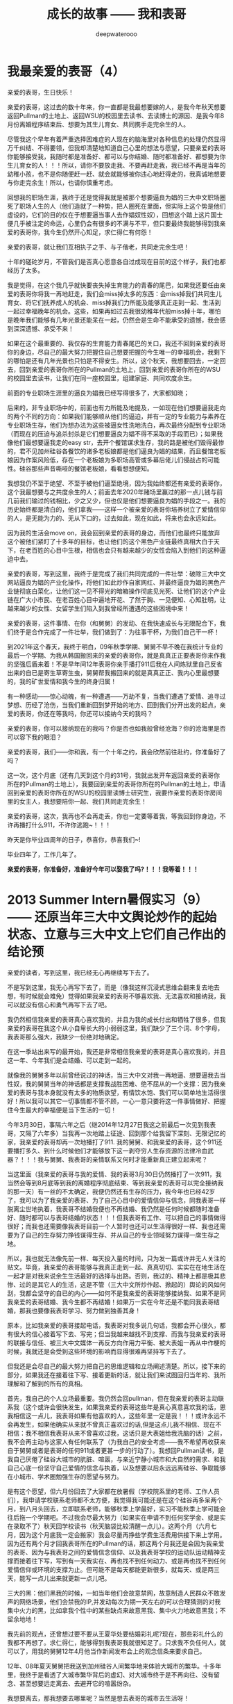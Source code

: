 #+latex_class: cn-article
#+title: 成长的故事 —— 我和表哥
#+author: deepwaterooo
#+options: ^:nil

* 我最亲爱的表哥（4）

  亲爱的表哥，生日快乐！

  亲爱的表哥，这过去的数十年来，你一直都是我最想要嫁的人，是我今年秋天想要返回Pullman的土地上、返回WSU的校园里去读书、去读博士的源因、是我今年8月份离婚程序结束后、想要为其生儿育女、共同携手走完余生的人。

  尽管我这个早年有着严重选择困难症的人现在的脑海里对各种信息的处理仍然显得万千纠结、不得要领，但我却清楚地知道自己心里的想法与愿望，只要亲爱的表哥你能够接受我，我随时都是准备好、都可以与你结婚、随时都准备好、都想要为你生儿育女的人！！！所以，请你不要放走我、不要再赶走我，我已经不再是当年的幼稚小孩，也不是你随便赶一赶、就会就能够被你违心地赶得走的，我真诚地想要与你走完余生！所以，也请你慎重考虑。

  回想我的职场生涯，我终于还是觉得我就是被那个想要逼良为娼的三大中文职场圈死了职场人生的人（他们造就了一种势，把人圈死在里面，但实际上这个势是他们虚设的，它们的目的仅在于想要逼当事人去作娼奴性奴），回想这个踏上这片国士便几乎被注定的命运，心里仍会有很多的不满与不平，但只要最终我能够得到我亲爱的表哥你，我今生仍然开心知足，求仁得仁有何怨！

  亲爱的表哥，就让我们互相执子之手、与子偕老，共同走完余生吧！

  十年的磋砣岁月，不管我们是否真心愿意各自过成现在目前的这个样子，我们也都经历了太多。

  我是觉得，在这个我几乎就快要丧失掉生育能力的青春的尾巴，如果我还要任由亲爱的表哥你将我一再地赶走，我们会miss掉太多的东西：会miss掉我们共同生儿育女、将它们抚养成人的机会、miss掉我们力所能及能够真正走到一起、生活到一起过幸福晚年的机会。这些，如果再如过去我很幼稚年代般miss掉十年，哪怕是晚年我们能够有几年光景还能呆在一起，仍然会是生命不能承受的遗憾，我会感到深深遗憾、承受不来！

  如果在这个最重要的、我仅存的生育能力青春尾巴的关口，我还不回到亲爱的表哥你的身边，尽自己的最大努力把握住自己想要把握的今生唯一的幸福机会，我剩下的哪怕是还有几年光景也只怕是不得安生。所以，这个秋天，我想要回去，一定回去，回到亲爱的表哥你所在的Pullman的土地上，回到亲爱的表哥你所在的WSU的校园里去读书，让我们在同一座校园里，组建家庭、共同欢度余生。 

  前面的专业职场生涯里的逼良为娼我已经写得很多了，大家都知晓；

  后来的，非专业职场中的，前面也有力所能及地提及，一如现在他们想要逼我走向的两个不同的方向：如果我们能够顺从他们的逼迫，并有一定的专业能力与素养在专业职场生存，他们为想办法为这些被逼女性洗地洗白，再次最终分配到专业职场（而现在的压迫与追杀封杀是它们想要逼良为娼不得不采取的手段而已）；如果我像他们最想要逼我走的easy str，去开个餐馆谋求生存，我的路是被他们毁得最惨的，君不见加州硅谷各餐饮的诸多老板娘都是他们逼良为娼的结果，而且餐馆老板娘因为作案风险低，存在一个老板娘为多职场高管或多幕后佬儿们侵战占的可能性。硅谷那些声音嘶哑的餐馆老板娘，看看想想便知。

我想我仍不至于绝望、不至于被他们逼至绝境，因为我始终都还有亲爱的表哥你，这个我最想要与之共度余生的人；前面去年2020年赌场里赢过的那一点儿钱与前几前我们输过的钱相比，少之又少，但也仅是他们想要逼良为娼的手段之一。我的历史始终都是清白的，他们拿我——这样一个被亲爱的表哥你培养树立了爱情信仰的人，是无能为力的、无从下口的，过去如此，现在如此，将来也会永远如此。

因为我的生活会move on，我会回到亲爱的表哥的身边，而他们也最终只能放弃这个被他们紧盯了十多年的目标，也让他们的这个黑色产业链最终真相大白于天下，在老百姓的心目中生根，相信也会只有越来越少的女性会陷入到他们的这种逼迫中去。 

  亲爱的表哥，写到这里，我终于是完成了我们共同完成的一件壮举：破除三大中文网站逼良为娼的产业化操作，将他们如此炒作自家网红、并最终逼良为娼的黑色产业链彻底白菜化，让他们这一见不得光的暗箱操作彻底见光死、让他们的这个产业链在广大小市民、在老百姓心目中遍地开花、了然于胸、一见便知、心知肚明，让越来越少的女性、女留学生们陷入到我曾经所遭遇的这些困境中来！

  亲爱的表哥，这件事情、在你（和舅舅）的发动、在我快速成长与无限配合下，我们终于是合作完成了一件壮举，我们做到了：为往事干杯，为我们自己干一杯！

  到2021年这个春天，我终于明白，09年秋季学期、舅舅不早不晚在我统计专业的最后一个学期、为我从韩国搬回来的亲爱的表哥你，就是真真正正要表哥你来作我的坚强后盾来着！不是早年间12年表哥你亲手播打911后我在人间炼狱里自己反省出来的自已是寄生草寄生虫，舅舅帮我搬回来的就是真真正正、我内心里最想要的，我的矿世爱情和我今生的终身归属！

  有一种感动——惊心动魄，有一种遭遇——万劫不复，当我们遭遇了爱情、追寻过梦想、历经了沧伤，当我们重新回到梦开始的地方、回到我们分开出发的起点，亲爱的表哥，你还在等我吗，你还可以接纳今天的我吗？

  亲爱的表哥，你可以接纳现在的我吗？你是否也如我般曾经沧海？你的沧海里是否可以容下我的眼泪？

  亲爱的表哥，我们——你和我，有一个十年之约，我会欣然前往赴约，你准备好了吗？

  这一次，这个月底（还有几天到这个月的31号，我就出发开车返回亲爱的表哥你所在的Pullman的土地上），我要回到亲爱的表哥你所在的Pullman的土地上，申请回到亲爱的表哥你所在的WSU的校园里读博士研究生，我要作亲爱的表哥你房间里的女主人，我想要陪你一起、我们共同走完余生！

  亲爱的表哥，这次，我再也不会再走丢，你也一定要等着我，等我回到你身边，不许再播打什么911，不许你逃跑~！！！

  昨天是你毕业四周年的日子，恭喜你，恭喜我们~! 

  毕业四年了，工作几年了。 

  *亲爱的表哥，你准备好，准备好今年可以娶我了吗?！！！我等着！！！*

* 2013 Summer Intern暑假实习（9）—— 还原当年三大中文舆论炒作的起始状态、立意与三大中文上它们自己作出的结论预

  亲爱的读者，写到这里，我已经无心再继续写下去了。

  不是写到这里，我无心再写下去了，而是（像我这样沉浸式思维会翻来复去地去想，有时候就会难免）觉得如果我亲爱的表哥不够喜欢我、无法喜欢和接纳我，我可以就没有信心和勇气再写下去了吧。 

  我仍然相信我亲爱的表哥真心喜欢我的，并且为我的成长付出和牺牲了很多，但我亲爱的表哥在我这个从小自卑长大的小弱弱这里，我们缺少了三个词、8个字母，我表哥那么强大，我缺少一份绝对地确定。

  在这一季站出来写的最开始，我还是非常相信我亲爱的表哥是真心喜欢我的，并且这一年、今年我们是会结婚、可以走到一起的。

  就像我的舅舅多年以前曾经说过的神话，当三大中文对我一再地逼、想要逼我去当性奴，我的舅舅当年的神话都是支撑我战胜困难、绝不屈从的一个支撑：因为我亲爱的表哥与我本身就没有太多的物质欲望，有情饮水饱、我们可以简单地生活得很好！所以我可以其它一切事情都不管不顾，一心一意只要将这一件事情做好、把握住今生最大的幸福便是当下生活的一切！

  今年3月30日，事隔六年之后（继2014年12月27日我这之前最后一次见到我表哥，又隔了六年多）当我再一次地踏上征途、回到那个给我留下深刻、无限记忆的家，我亲爱的表哥却再一次地播打了911. 我的舅舅、和我亲爱的表哥，这个911还要播打多久、到什么时候他们才能够放下这一剥夺穷人生存资源的法律冷血武器？！！！我与舅舅、我表哥的亲情联系又何时才能重新真正建立起来呢？  


  当这里面（我亲爱的表哥与我的爱情、我的表哥3月30日仍然播打了一次911，我当然会等到8月底等到我的离婚程序彻底结束、等到我亲爱的表哥可以完全接纳我的那一天）有一丝的不太确定，我便仍然还有生存的压力，我今年也已经42岁了，我可以为了我亲爱的表哥、为了自己心目中的爱情信仰与信念，同我表哥一样脱离尘世地执着，我表哥不结婚我便也不再结婚、我仍然是任何时候都随时准备好、随时都可以与表哥结婚的状态！！！但我表哥有工作、可以把自己的事情做得很好；而我也还需要像我表哥目前一个人暂时也还可以生活得很好一样、我也还需要为了自己的生存努力挣钱谋得生存、并从自己的专业领域努力谋得一席生存之地。

  所以，我也就无法像先前一样、每天投入量的时间，只为发一篇或许并无人关注的贴文。毕竟，我亲爱的表哥能够与我真正走到一起、真真切切、实实在在地生活在一起才是对我来说余生生活最好的选择与出路。否则，我过的、精神上都是极其悲惨、过的是其它人的生活，这是不管（三大中文所炒作起、掀起的）舆论的风如何刮，我都会坚守的自已的内心——如何不是我亲爱的表哥能够接纳我、如果不是同我亲爱的表哥结婚、我今生都不再结婚！如果万一实在今年还是不能同我表哥结婚，那我也要像我表哥学习、努力做到独善其身！

  原本，比如我亲爱的表哥接起电话，我表哥对我多说几句话，我都会开心很久，都有很大的信心接着写下去、写完；但当我越来越找不到支撑、而我与我亲爱的表哥的联接与信任、被三大中文媒体一再反方向作用力平衡、被大表姐一再从中作梗的时候，我就还是会受到这些环境的影响而显得很难再坚持写下去了。 

  但我还是会尽自己的最大努力把自己的思维逻辑和立场阐述清楚。所以，接下来的部分，如果我还在接着往下写、接着更新的话，就让我们来试图回归当年的、我所理解和了解到的所有的真相。

  首先，我自己的个人立场最重要。我仍然会回pullman，但在我亲爱的表哥主动联系我（这个或许会很快发生，如果我亲爱的表哥这些年是真心真意喜欢我的话，恩我相信这一点儿，我表哥如果有他喜欢的人，这些年里一定是我！！！或许永远不会再发生，如果他确实从来就不曾真正喜欢过的话,但是这点儿我不相信、现在不相信：我不相信我表哥从来不曾喜欢过我，这话只是大表姐给我洗脑的话）之前，我不会再主动与这家人有任何联系了（为我自己的安全考虑——我不希望再收获来自于舅舅或者是表哥的任何911或者更甚一步的行动了）。我想回Pullman读书，是我自己厌倦了硅谷大城市的肮脏、喧嚣，与亲近宁静小城市和大自然的需求、和我自己心底一份坚守自己爱情的信念与执着，以及想要以后永远远离硅谷、争取能够在小城市、学术圈勉强生存的愿望与努力。

  是有这个愿望，但六月份回去了大家都在放暑假（学校院系里的老师、工作人员们），我申请学校联系老师都不太方便，我觉得我可能还是在这个硅谷再多呆两个月，到八月头回去，立即联系老师，能够秋季上学最好，实习不能秋季上学可能会往后拖一个学期吧。不过我会尽最大努力（如果实在申请不到任何奖学金、或是实在录取不了）秋天回学校读书（秋天脑袋比较清醒一点儿）。这两个月（六月七月，因为这个月底我一定会搬家）我会尽量再挣些学费生活费用供接下来上学用。因为还有两个月才回我表哥所在的Pullman的话，那这两个月我还是会因为我亲爱的表哥、因为与我表哥之间的爱情信念信仰、以及我表哥学校的运动队运动精神支撑而接着往下写，写到有一天我实在、再也找不到任何动力、或是再也找不到任何爱情信仰或环境的支撑为止。但可能不是每天都能更新很多，就每天、或是两三天，能写一点儿出来就更新一点儿吧。

  三大的黑：他们黑我的时候，一如当年他们会故意禁网，故意制造人民群众不敢发声的网络场景，他们会禁我的IP,并发动每次为期一天左右的可以合理猜测的对我集中火力的黑，比如拿我个性中的某些缺点来故意黑我、集中火力地故意黑我；不留余地地！

  我先前的观点，还曾想过要不要从王夏华处要结婚彩礼呢?现在，那些彩礼什么的我都不再想了。求仁得仁，能够得到我表哥我就很知足了。只求我不负任何人，就可以了，用我的舅舅12年4月他当作新闻发布会上的观念信条来要求自己。

  12年、08年夏天舅舅把我送到加州硅谷人间繁华地来体验大城市的繁华。十多年里，我终于是看透了大城市繁华背后的虚幻、对大城市终于是不再向往、没有留念、甚至想要远走离去、去避开它的喧嚣纷杂。

  我想要离去，那我想要去哪里呢？当然是想去表哥的城市去生活呀！

  当我厌倦了城市的喧嚣纷杂与浮躁，我想念菁菁校园的静谧沉静，我想要回到表哥的故乡、舅舅也喜欢的、表哥工作的校园坐落的大自然中去！

  作为一个农村长大的孩子，我喜欢广袤的大自然，我喜欢雨过天晴的滋润清新，我喜欢雨后、夜幕降临下的青草味道；

  小时候二姐带我们去叔叔家做客，我们一定会选择下雨天去，应该下雨天去叔叔用他的渔网打鱼会比较有渔获，而我就是那个喜欢跟着叔叔去广袤的大自然中去呼吸新鲜空气的、捡渔虾的小P孩；

  小时候同爸爸出去打鱼的时候夜晚里夜幕降临露水落下、滋润清新的夜幕下的青草味道，这些青草味道、雨过天晴的滋润清新都已经深深地刻在了我的灵魂深处；

  我喜欢大学时期武汉的梅雨季节的雨水，这些雨水滋养着我的灵魂（和12月7日的校园广场绘画展，艺术陶冶情操，我的心灵得到洗涤与滋养）

  2005年夏秋、当实验室一定不再是我的选择，我选择了去山青水秀的广西养病，帮助自己早日从困难中摆脱出来；

  2013年夏天我终于鼓足勇气去锻炼身体（去山林中hiking），我把自己锻炼得比较好，我也把自己工作时的精神状态调整得比较好。

  大家也看见了，我对自己这个认得的舅舅的看法是一分为二的。

  今年的3月13、14日那个周末，我开始读了自己当年、早年传记中的大部分内容，可以清楚地读出当年那个幼稚的自己。所以，就像我自己所能够感觉到的舅舅曾经给予过的暗示，今年的3月15日早上八点零几分，我终于是鼓足勇气、于11年11月给舅舅打过一个电话（那年我的爸爸出意外，电话里我问舅舅我可不可以与表哥结婚、哪怕先只把结婚证领了都行，舅舅说表哥的感情不到位）多年以后再打电话给我的舅舅，我播通了舅舅的电话。 

  电话里我向舅舅对自己当年的幼稚行为道歉（比如11年5月底回去也回去了，不听舅舅到底怎么说，一回家看见地上的东西转头就走等幼稚行为，电话里我并没能对舅舅讲这些我所认知的道歉细节）。舅舅倒也没有计较。电话里我两次问及舅舅“我表哥呢？！！！”这些年里，唯有那个心心恋恋的表哥仍然是她心底最深的眷恋、是她战胜所有硅谷三大中文逼良为娼黑势力的源动力，舅舅只答说他不知道。那我也只能主动事后自己联系过我表哥。问及我想像当年的表哥一样读个博士学位，舅舅却要坚定地把我锁定在硅谷，答说我想读博士，我可以在加州硅谷读博士——这会让我一再去想，舅舅电话里说要我留在硅谷的目的是什么？08年舅舅开车护送陪我前往硅谷的路上，他不是对我一再重申他觉得小城市的生活比较安静静谧吗？更何况，回到小城市，回到我表哥所在的城市，老大不小的我亲爱的表哥和我两个人也才能真正走到一起、重新组建家庭life也才能够move on的呀？！

  一方面舅舅说，他不知道我表哥到底在哪里；另一方面，舅舅又不免提及表哥，舅舅电话里在我面前表扬我表哥说我表哥“你表哥他很聪明、也很有报负！”我亲爱的表哥、这些年里，在我这里自然是极其聪明、又待我很好的强大存在、作为源动力、精神动力支撑了我这过去的这些年！那舅舅口中，我表哥的报负是什么呢？

  这些年里，因爱我表哥生恨也罢，我恨过舅舅、狠狠地恨过舅舅（现在已经没有那么恨了）、对大表姐王夏华做过的很多事情不平衡过，但一如三大中文所了解到了，我亲爱的表哥在我这里，从来都是一个完美无缺的存在；他们都知道，我对别人对别的任何人有任何的看法，我从来不曾说过我表哥有任何的不好，因为我亲爱的表哥，待我从来都是极好的——那场深入骨髓、灵魂深处的遇见，又怎么可能是俗世里曾经将就的婚姻对象、比如会随便发泄他的怒气脾气会随便对他自己的女人下狠动手打人的前夫可以随便相提并论的？！！！

  就像我先前所写到的，我这辈子，什么时候都是随时准备好、随时都可以与表哥结婚的状态！！！

  所以，我一定要回到我表哥的身边，哪怕只是呆在我表哥所在的Pullman WSU校园里去读书、去读一个不是很热门，但仍然极有意义的专业！

  [[./pic/readme_20210516_102713.png]]

  如果我的表哥十年了还不结婚，那我以后也可以不再结婚，直到表哥先找到他的幸福为止！因为我表哥曾经待自己的好，我愿意用自己的余生作陪葬，一如我表哥先前曾守候过我的幸福，我愿意守候亲爱的表哥余生的幸福！！！

  [[./pic/readme_20210515_095559.png]]

  这里，我想，我更想表达的是，对于我来说那场深入骨髓的遇见，我亲爱的表哥这里我相信也是爱情的；但退一万步，如果我表哥是把它当友情处理的，我同样尊重表哥待我的好，一如那场遇见成为开在灵魂深处的花，静静绽放在无数个午夜梦回的夜里、绽放在寂莫生活的思恋里。哪怕是一场美好的回忆，也都将永远被珍藏！！！

  我的舅舅自然是有着不同处理的，他十岁随二外公离家避开斗地主的斗争而逃走闯社会，他的社会阅历与认知、他的透彻都迫使他站出来、帮助有可能不善处理感情问题的表哥、有可能因为过于善良不忍心拒绝我的表哥摆脱来自于三大中文社会舆论压力与困扰——这个在2010年12月、2011年1月2月是客观存在的：因为当时三大的舆论炒作已经分为了两个方向：如果我表哥是真爱我，待我那般好，我与我表哥遇见的那场告别、我表哥牵着我的手把我送出来等等，都成为人们内心深处所向往的美好爱情的投注、投注关注在我表哥与我身上，很大一部分人也都认为我表哥与我当时应该会很快就能结婚的（而我自己当时对于我表哥的认知还有些傻傻分不清楚而已）；另一方的舆论，却是认为这个家族出过“王妃”，熟知三大中文逼良为娼黑色产业链的人、三大内部人士也会一再去追问和印证：我表哥与我到底是爱情、还是只是拿爱情当幌子借用他们三大中文黑势力帮助2006年与我来美读博士同期进入美国的我舅舅的亲侄女王夏华谋取职场生存？

  我表哥与我之间的亲密是有目共睹的，不需要任何再多的语言。所以我也从来没有认为与表哥的那场告诉：我亲爱的表哥与我，任何一方有任何的过错，这都是人类灵魂深处最为纯真的情感！！！不是我的舅舅随便一句一顶“不择手段”的帽子就能把人打倒的！！！

  只是我的舅舅，接下来帮助表哥摆脱舆论压力的处理办法，便是在继2011年5月底傍晚我表哥带我回到家后一看见被舅舅摆在满地的东西便扭头就走了（还把当年幼稚的自己气得要死要活，恨不得一脚加足油门把车开下山崖下，让我表哥和舅舅报撼终生）之后，继2011年7月我受当时“朋友圈”的蛊惑而写邮件给我表哥表达想要与表哥结婚之意后，我的舅舅邮件暴力警告我他要打911！

  而我也便直冲冲地撞上去了回去找舅舅报仇雪恨了——因为舅舅的警告过于严厉，我接受不了：与其恨痛在心底、不如淋漓尽致地回家找舅舅决一了断！于是有了11年8月头我有工作后冲回去一言不发等舅舅打911——而同时，我亲爱的表哥一再用行动表明他的立场：他仍然是喜欢我、是希望我能够做他房间女主人的！！！

  我的舅舅播打911的意义，我的总体立场是，舅舅借助这样的911法律暴力，便是把所有任何人、任何一方可能有的过错、与当时的社会舆论压力全部强加到了我一个人的头上，这是社会阅历丰富的舅舅对我表哥最本能的保护，但这也是当年我亲爱的表哥眼中的少女心小弱弱无论如何也都还承受不了承受不起的！

  这里，我们再来分几个方面的意思来分析和讨论舅舅播打911的几个方面的意思。 

  首先，就我六年以后再次重新站出来写、已经列出来的所有对自己的成长与个性的反醒里已经表明过的：

  [[./pic/readme_20210520_093706.png]]

  当年11年的自己还很自卑、幼稚，当年的我是真的很有些、精神境界上配不上我表哥的；并且因为自己的自卑，我甚至在外界环境原因下（比如15年毕业前一年的遭遇与毕业后一两年时间自己的心境）一度将自己走丢！

  所以，我想要得出的结论是：我的舅舅当年播打911一方面是对我表哥最本能的保护；另则我自己的成长需要时间、环境、以及尽量减少对他们的依赖。 

  我的舅舅到底是一个什么样的人呢？总体来说，我的舅舅还是一个非常温暖、做的是计算机科学、但人文历史样样不差、更是兼顾了做人的外圆内方（尘世里的外在表现是与社会世俗等的很好融合与联接、内心里的表现为仍然有着自已的坚守）。

  但是，上面也是属于我对这份亲情最本能、最纯真的理解、以及对亲情的最大包容。

  但是当为人极端势力、势利的大表姐王夏华一家人想尽办法与我联系、并在我申请到06年秋天来美读博士后、继加拿大打体力工、从来不曾有过任何专业职场工作的大表姐王夏华2006年同期出现在加州硅谷的职场、以44岁高龄求硅谷专业职场生存的、在三大中文错换人生、逼良为娼的舆论环境下，我们来看一下这个911的本质需要。

  我们先来看一下三大中文炒作下几个关键人物的结局。

** 三大中文那场炒作里：人物预设结局

   [[./pic/readme_20210520_095054.png]]

   当时状态下三大中文炒作出来的我表哥与我是可以结婚的状态，他们是希望我能够与我表哥结婚今生会比较幸福，还不是再去执着于硅谷职场——那个职场可能很肮脏。

   这个态度以今天过来人的眼光回看，是非常公正的，但是它仍有一个前提就是：我亲爱的表哥必须是真心喜欢我的。我自已对我表哥的感情前面已经写得非常多了，我表哥这里是我今生永远最好的结局与归属，所以我这一方面的态度已经无需我再多说什么。

   [[./pic/readme_20210528_225603.png]]

   这个也与前面我说过的，参与三大中文枪手帖炒作一个人的人群里，有部分是真正的具体文艺才能的人，那么不可避免，这里面也是有心地纯正的人、又或者如当初的我般无法知晓与预测三大中文炒作cyber soup一个很普通女生的真正目的的人。 

*** 我的舅舅

    [[./pic/readme_20210520_095645.png]]

    [[./pic/readme_20210520_095719.png]]

    他们写过的舅舅的结局——晚景凄凉：两个侄女儿们并不感恩、到手的儿媳妇还将被他们三大中文逼良为娼、飞跑了（这事儿不是每个被逼的人都会就犯、他们三大中文也会有经历失败的时候比如临到逼我的份上他们就会失败）？！！！

    因为我的心永远只属于我表哥一个人。我现在夏天是在还在加州这边打点儿工挣点儿学费和生活费用，等8月头秋季学期快要开学了（那时我现在的离婚程度也该彻底结束了吧？！！！终于可以恢复单身、可以真正好好与我表哥相处了，而不是总被我表哥打911），我是会回到我表哥所在的Pullman的土地上，回到我亲爱的表哥所在的WSU的校园里去读书的。虽然我今生最爱自己最后的这个《计算机》专业，但是我的生才表哥相比，我可能并没有天份走得更远、更何况这次回学校读书，我还想要去求、去争取一个将来远离硅谷三大中文的舆论场、加州硅谷它们三大中文逼良为娼根据地、回到我亲爱的表哥所在的学术圈清静地去度过余生，与我亲爱的表哥走到一起，真正活成自己想要成为的样子！

*** 我亲爱的表哥

    [[./pic/readme_20210528_231147.png]]

    这是10年12月回了学校一趟办OPT延期之后网上对舅舅、对我表哥等起来的涟漪。11年2月我同表哥说喜欢他想跟他后半生生活在一起的时候，表哥拒绝我的话是说他十年之内不会结婚。呵呵，十年过去了，亲爱的表哥，今年我们可以结婚了吗？

    十年过去了，我们已经错过了十年；这次我会秋季回去读书，我不想再错过接下来的十年！我不想再错过我表哥、不想再错过与我亲爱的表哥生养孩子的机会，我不想接下来的十年还要过其它人的生活与人生。这像我的舅舅早就观察过评价过我的，我没有什么物质欲望，我只是力所能及地挣点儿生活费用满足基本的衣食住行就可以了。而特殊的人生经历，就决定了我必定想要求得精神上的满足，而这，只有我亲爱的表哥给予得了。 

    从这一季站出来写的第一天开始，三大中文每天做的事情便是通过他们的媒体喉舌、故意炒作舆论，把舆论炒向他们所希望的方向。

    但是自从2008年夏天舅舅亲自陪我驾车护送我来硅谷，从最开始的对于硅谷大城市生活、定居的无限向往，到15年来到加州之后的最近这几年，三大中文一次又一次地发动舆论想要逼良为娼，我看到了太多硅谷职场（专业职场与非专业职场）里被三大中文逼作了娼妇的种种罪恶与肮脏，现在我对加州硅谷大城市再也没有任何的向往，今生只要我亲爱的表哥还可以接纳我、只要我亲爱的表哥还能帮我把握我最后生育年龄的星点儿机会、能为我表哥生养一两个孩子，已然是我今生最大的幸福！

    受够了现鬼窝的种种罪恶，哪怕只有最后两个月了，这个月底我也还是想要搬离这个恶磨一样的地方，哪怕在加州的这最后一个月住处比较难找，我仍然从未放弃希望，一定要7月底8月头回到我亲爱的表哥所在的Pullman的土地上，回到我亲爱的表哥所在的WSU的校园、回到学校去读书，永远远离这个极其肮脏罪恶的硅谷！！！

*** 我自己（两种结局）


    舅舅又说，我家里人对我期望也挺高的，要我生活好，把自己的家人亲人照顾好！

    我本能地觉得舅舅说要我生活好把自己的家人照顾好，当然是该先嫁给我亲爱的表哥，跟表哥结婚了，才是皆大欢喜的结局！！！

    这些年里，我的舅舅对我说过的反话还少吗？这五大系列里，随便拎都可以拎出好多句出来！我的舅舅电话里当然对我说的是反话。 

    *备注：*

    我每次说我要把这些交待清楚，却也每次都也痛在自己心底，因为对我表哥的感情——因为就算现在、就算眼下退一万步说我表哥现在还不能够接纳我，也并不是说，我亲爱的表哥与我永远也不会走到一起，对于自己内心那场深入灵魂的遇见，我终究还是放不下、做不到淋漓尽致地决绝——我做不到不去顾及我表哥的感受而把所有我想说的关于三大中文错换人生逼良为娼的所有想法全部写出来。

    如果我暂定8月头回我表哥学校的话，那还有两个月的时间、等我再好好想想、边写边想，看我最终能否把这个最痛苦也最头痛的问题自己梳理清楚（自己的个性是最好写的，而这个舅舅表姐参与其中的三大中文错换人生却也是我最陌生最头痛的、每次一想到要写这个甚至都把握不好自己的情绪）。

    然后我也要打包准备搬家（至少这个月底先搬离现在这个鬼窝吧），8月头秋季学期快要开学的时候（7月31、8月1号）relocation到Pullman,这两个月再看看我还能写哪些、写到什么程度？？？

    因为想要挣点儿生活费用，虽然挣得很辛苦，但并不是说这样我就会改变自己、随波逐流。我仍然会坚定地回我亲爱的表哥的身边，即便这次站出来写的这第五季可能写得断断续续，即便我现在可能不是很有时间来把它们写完写得很清楚，但是等我亲爱的表哥与我感情稳定、真正走到一起，有我亲爱的表哥的强大精神支撑，我是不会再惧怕任何的被当作什么样的人的，就算被当作某种典型，我想我也改变了一代人、向社会大众普及了一代人对于这个硅谷职场肮脏生存环境的认知。等有我表哥的强大的精神支撑，我想我将来还是有机会将这一切全部写清楚，哪怕是明年暑假（如果这个秋天能够与我表哥走到一起，并因为生养孩子而无法这次全部写完的话），我想等我真正获得更实在、更坚实的来自于我表哥对于我的精神支撑，我还是会最终把它们写完的，写到我觉得这个爱情故事、与对硅谷职场、三大中文舆论环境的社会认知前因后果全部交待清楚，可以真正称作写完的时候为止。 

    今天会再写一点儿，争取把事情交待清楚——想要交待清楚，我是想要写出、表达出对我亲爱的表哥，不是12年4月舅舅口中说表姐们那样“自断退路”，我亲爱的表哥，永远是我最想要选择的路，包括当下、眼下、今年8月可望离婚程度彻底结束、我可以回到我亲爱的表哥所在的Pullman的土地上、回到我亲爱的表哥所在的WSU的校园里读书，或是回到我表哥曾经就读过的高中去当老师教书，陪我表哥一起走完余生。

    所以，我这次站出来写的所有，仍然是以我随时准备好、随时都可以与我亲爱的表哥结婚为前提的。我的舅舅可能某些方面的事情做得不尽如人意，但这并不影响我亲爱的表哥与我的感情，作为亲人，我会包容舅舅所做过的所有的事情——我能很好地理解的、和我理解起来可能有点儿困难的，因为我亲爱的表哥，是我今生的归属，没有任何其它人可以替代。 

* 2013 Summer Intern暑假实习（8）—— 还原当年三大中文舆论炒作的起始状态、立意与三大中文上它们自己作出的结论预测

  [[./pic/backups_plans_20210514_121334.png]]

  你看，与小伙伴们的聊天，所有的小伙伴也都只是小伙伴而已呀，包括导师A与小伙伴D，除了是小伙伴之外，也并没有任何其它更多的情谊的。 

  当我不自觉地把自己带入到了D的小伙伴的语境，不曾想，这里根本就没有自己的位置，D的小伙伴甚至直接说，实习生E“混血儿很聪明的！！！”

  D的小伙伴说得我很错鄂和意外。 

  [[./pic/backups_plans_20210514_121704.png]]

  当D的小伙伴压根儿、从来都不把自己放在眼里，我申述了自己的立场，就算实习生E会被公司留下来，我也不觉得有什么，资本家的残食游戏而已。我能够把自己的事情做好便可以了。 

  [[./pic/backups_plans_20210514_122038.png]]

  就像导师A，实际上除了工作之外、除了这个暑假的实习之外，是与我没有任何关系、联系的。

  [[./pic/backups_plans_20210514_222850.png]]

  而我亲爱的表哥，如果今年我们能够走到一起，便是皆大欢喜、再好不过的事情（求仁得仁有何怨？而我也不会再计较、不会去索要先前舅舅曾经说过的关于说是我心里如果不平衡，可以向王夏华索要平衡的话）！

  而如果我表哥或者是舅舅还再有任何的顾虑（比如十年了，如果它们三大中文逼良为娼还不能够得逞而要赶走王夏华职场的生存，如果舅舅也还是顺应三大中文的需求而把我继续朝三大中文逼我去当性奴的方向赶的话，我当然是不能服从、并要把所有的事实史实都摆出来的呀）而使得我亲爱的表哥仍然不能够与我走到一起，我们也该让社会舆论清楚地知晓这一美国近代历史上最为著名的逼良为娼恶意利用打压他人生存资源与炒作事件的呀。 

  [[./pic/backups_plans_20210514_124849.png]]

  我当时的想法、我当时对学校院里代课老师的理解，我也坦诚地分享给了自己的小伙伴们。

  这些个几大系列的、分几次站出来写过的自己的传记，都自始自终地记载着自己的人格与人品，我从来都是坦诚，而不是你三大想要故意黑我的那样，什么谎话连篇，那些，更属于其它人吧。。

  [[./pic/backups_plans_20210514_115800.png]]

  我的项目还是写得很快的。周一过半，windows系统的就写得差不多可以用来测试了。

  我问了先前长老B对面坐的senior，实验室里有没有我可以用来测试的机器。他说他不确定，但是可以帮助我确认一下。 

  [[./pic/backups_plans_20210514_115922.png]]

  在等待的时间里，我还是在继续进行着自己接下来的任务的。 

  [[./pic/backups_plans_20210514_120100.png]]

  后来的Linux系统的测试是如何进行的呢？

  [[./pic/backups_plans_20210514_120348.png]]

  后来的Linux下的是在导师A的Linux station测试的。

  [[./pic/backups_plans_20210514_120603.png]]

  因为无法与前导师B建立起基础的合作关系，后来的我是一定不会再坐到长老B的位置上的。 

  而后来与导师A的导师与被mentor、合作关系建立得比较顺利，所以我是可以坐到导师A的座位去进行测试的。

  这也是从侧面反应了一个问题，就是与我亲爱的表哥的关系建立得很顺利，但是与两个表姐的关系却永远也建立不起来，这应该也是分人、与人的待人处世、以及专业素养等是相关的吧。 

  以前的测试的历史没有写得很清楚。 

  [[./pic/backups_plans_20210514_121052.png]]

  MSTK log版块的测试的时候，测过了，导师A也还是比较开心的。 

  [[./pic/backups_plans_20210514_121200.png]]

  那个时候、那个项目的测试，我大概也就只测了十几分钟吧。

  那个这个新的项目的周四的下午，导师A帮我reviwe的情况、进展如何呢？

  [[./pic/backups_plans_20210514_125439.png]]

  为什么导师A总想要找我的茬儿呢？

  [[./pic/backups_plans_20210514_125619.png]]

  那么这个，这只是一个小细节了，无关紧要。我帮导师A修改了一个小bug而已，谁也不会放在心上、没什么大不了的。 

  [[./pic/backups_plans_20210514_125725.png]]

  导师A居然会指使我去找实习生E项目里存在的bug？我没有这份意愿。 

  就要到实习的最后一个周了，感觉还没有机会能够多学到东西，就不得不要回到学校里去了，那么我就想问一下组长C，我的实习可不可以再延长一个周，争取能再多做一个小项目。 

  [[./pic/backups_plans_20210514_115101.png]]

  [[./pic/backups_plans_20210514_115223.png]]

  [[./pic/backups_plans_20210514_115233.png]]

  这些话是前还在公司里吃晚饭、尖人还允许自己在公司里吃晚饭的时候，一天傍晚吃晚饭的时间我在表姐的坐位里问表姐的。 

  [[./pic/backups_plans_20210514_115523.png]]

  用正式员工D来给我先前的导师mentor senior长老B洗地。 

  亲爱的读者，写到这里，我已经无心再继续写下去了。

  不是写到这里，我无心再写下去了，而是（像我这样沉浸式思维会翻来复去地去想，有时候就会难免）觉得如果我亲爱的表哥不够喜欢我、无法喜欢和接纳我，我可以就没有信心和勇气再写下去了吧。 

  原本，比如我亲爱的表哥接起电话，我表哥对我多说几句话，我都会开心很久，都有很大的信心接着写下去、写完；但当我越来越找不到支撑、而我与我亲爱的表哥的联接与信任、被三大中文媒体一再反方向作用力平衡、被大表姐一再从中作梗的时候，我就还是会受到这些环境的影响而显得很难再坚持写下去了。 

  但我还是会尽自己的最大努力把自己的思维逻辑和立场阐述清楚。所以，接下来的部分，如果我还在接着往下写、接着更新的话，就让我们来试图回归当年的、我所理解和了解到的所有的真相。

  首先，我自己的个人立场最重要。我仍然会回pullman，但在我亲爱的表哥主动联系我（这个或许会很快发生，如果我亲爱的表哥这些年是真心真意喜欢我的话，恩我相信这一点儿，我表哥如果有他喜欢的人，这些年里一定是我！！！或许永远不会再发生，如果他确实从来就不曾真正喜欢过的话,但是这点儿我不相信、现在不相信：我不相信我表哥从来不曾喜欢过我，这话只是大表姐给我洗脑的话）之前，我不会再主动与这家人有任何联系了（为我自己的安全考虑——我不希望再收获来自于舅舅或者是表哥的任何911或者更甚一步的行动了）。我想回Pullman读书，是我自己厌倦了硅谷大城市的肮脏、喧嚣，与亲近宁静小城市和大自然的需求、和我自己心底一份坚守自己爱情的信念与执着，以及想要以后永远远离硅谷、争取能够在小城市、学术圈勉强生存的愿望与努力。

  是有这个愿望，但六月份回去了大家都在放暑假（学校院系里的老师、工作人员们），我申请学校联系老师都不太方便，我觉得我可能还是在这个硅谷再多呆两个月，到八月头回去，立即联系老师，能够秋季上学最好，实习不能秋季上学可能会往后拖一个学期吧。不过我会尽最大努力（如果实在申请不到任何奖学金、或是实在录取不了）秋天回学校读书（秋天脑袋比较清醒一点儿）。这两个月（六月七月，因为这个月底我一定会搬家）我会尽量再挣些学费生活费用供接下来上学用。因为还有两个月才回我表哥所在的Pullman的话，那这两个月我还是会因为我亲爱的表哥、因为与我表哥之间的爱情信念信仰、以及我表哥学校的运动队运动精神支撑而接着往下写，写到有一天我实在、再也找不到任何动力、或是再也找不到任何爱情信仰或环境的支撑为止。但可能不是每天都能更新很多，就每天、或是两三天，能写一点儿出来就更新一点儿吧。

  三大的黑：他们黑我的时候，一如当年他们会故意禁网，故意制造人民群众不敢发声的网络场景，他们会禁我的IP,并发动每次为期一天左右的可以合理猜测的对我集中火力的黑，比如拿我个性中的某些缺点来故意黑我、集中火力地故意黑我；不留余地地！

  我先前的观点，还曾想过要不要从王夏华处要结婚彩礼呢?现在，那些彩礼什么的我都不再想了。求仁得仁，能够得到我表哥我就很知足了。只求我不负任何人，就可以了，用我的舅舅12年4月他当作新闻发布会上的观念信条来要求自己。

  12年、08年夏天舅舅把我送到加州硅谷人间繁华地来体验大城市的繁华。十多年里，我终于是看透了大城市繁华背后的虚幻、对大城市终于是不再向往、没有留念、甚至想要远走离去、去避开它的喧嚣纷杂。

  我想要离去，那我想要去哪里呢？当然是想去表哥的城市去生活呀！

  当我厌倦了城市的喧嚣纷杂与浮躁，我想念菁菁校园的静谧沉静，我想要回到表哥的故乡、舅舅也喜欢的、表哥工作的校园坐落的大自然中去！

  作为一个农村长大的孩子，我喜欢广袤的大自然，我喜欢雨过天晴的滋润清新，我喜欢雨后、夜幕降临下的青草味道；

  小时候二姐带我们去叔叔家做客，我们一定会选择下雨天去，应该下雨天去叔叔用他的渔网打鱼会比较有渔获，而我就是那个喜欢跟着叔叔去广袤的大自然中去呼吸新鲜空气的、捡渔虾的小P孩；

  小时候同爸爸出去打鱼的时候夜晚里夜幕降临露水落下、滋润清新的夜幕下的青草味道，这些青草味道、雨过天晴的滋润清新都已经深深地刻在了我的灵魂深处；

  我喜欢大学时期武汉的梅雨季节的雨水，这些雨水滋养着我的灵魂（和12月7日的校园广场绘画展，艺术陶冶情操，我的心灵得到洗涤与滋养）

  2005年夏秋、当实验室一定不再是我的选择，我选择了去山青水秀的广西养病，帮助自己早日从困难中摆脱出来；

  2013年夏天我终于鼓足勇气去锻炼身体（去山林中hiking），我把自己锻炼得比较好，我也把自己工作时的精神状态调整得比较好。

  大家也看见了，我对自己这个认得的舅舅的看法是一分为二的。

  今年的3月13、14日那个周末，我开始读了自己当年、早年传记中的大部分内容，可以清楚地读出当年那个幼稚的自己。所以，就像我自己所能够感觉到的舅舅曾经给予过的暗示，今年的3月15日早上八点零几分，我终于是鼓足勇气、于11年11月给舅舅打过一个电话（那年我的爸爸出意外，电话里我问舅舅我可不可以与表哥结婚、哪怕先只把结婚证领了都行，舅舅说表哥的感情不到位）多年以后再打电话给我的舅舅，我播通了舅舅的电话。 

  电话里我向舅舅对自己当年的幼稚行为道歉（比如11年5月底回去也回去了，不听舅舅到底怎么说，一回家看见地上的东西转头就走等幼稚行为，电话里我并没能对舅舅讲这些我所认知的道歉细节）。舅舅倒也没有计较。电话里我两次问及舅舅“我表哥呢？！！！”这些年里，唯有那个心心恋恋的表哥仍然是她心底最深的眷恋、是她战胜所有硅谷三大中文逼良为娼黑势力的源动力，舅舅只答说他不知道。那我也只能主动事后自己联系过我表哥。问及我想像当年的表哥一样读个博士学位，舅舅却要坚定地把我锁定在硅谷，答说我想读博士，我可以在加州硅谷读博士——这会让我一再去想，舅舅电话里说要我留在硅谷的目的是什么？08年舅舅开车护送陪我前往硅谷的路上，他不是对我一再重申他觉得小城市的生活比较安静静谧吗？更何况，回到小城市，回到我表哥所在的城市，老大不小的我亲爱的表哥和我两个人也才能真正走到一起、重新组建家庭life也才能够move on的呀？！

  一方面舅舅说，他不知道我表哥到底在哪里；另一方面，舅舅又不免提及表哥，舅舅电话里在我面前表扬我表哥说我表哥“你表哥他很聪明、也很有报负！”我亲爱的表哥、这些年里，在我这里自然是极其聪明、又待我很好的强大存在、作为源动力、精神动力支撑了我这过去的这些年！那舅舅口中，我表哥的报负是什么呢？

  这些年里，因爱我表哥生恨也罢，我恨过舅舅、狠狠地恨过舅舅（现在已经没有那么恨了）、对大表姐王夏华做过的很多事情不平衡过，但一如三大中文所了解到了，我亲爱的表哥在我这里，从来都是一个完美无缺的存在；他们都知道，我对别人对别的任何人有任何的看法，我从来不曾说过我表哥有任何的不好，因为我亲爱的表哥，待我从来都是极好的——那场深入骨髓、灵魂深处的遇见，又怎么可能是俗世里曾经将就的婚姻对象、比如会随便发泄他的怒气脾气会随便对他自己的女人下狠动手打人的前夫可以随便相提并论的？！！！

  就像我先前所写到的，我这辈子，什么时候都是随时准备好、随时都可以与表哥结婚的状态！！！

  所以，我一定要回到我表哥的身边，哪怕只是呆在我表哥所在的Pullman WSU校园里去读书、去读一个不是很热门，但仍然极有意义的专业！

  [[./pic/readme_20210516_102713.png]]

  如果我的表哥十年了还不结婚，那我以后也可以不再结婚，直到表哥先找到他的幸福为止！因为我表哥曾经待自己的好，我愿意用自己的余生作陪葬，一如我表哥先前曾守候过我的幸福，我愿意守候亲爱的表哥余生的幸福！！！

  [[./pic/readme_20210515_095559.png]]

  这里，我想，我更想表达的是，对于我来说那场深入骨髓的遇见，我亲爱的表哥这里我相信也是爱情的；但退一万步，如果我表哥是把它当友情处理的，我同样尊重表哥待我的好，一如那场遇见成为开在灵魂深处的花，静静绽放在无数个午夜梦回的夜里、绽放在寂莫生活的思恋里。哪怕是一场美好的回忆，也都将永远被珍藏！！！

  我的舅舅自然是有着不同处理的，他十岁随二外公离家避开斗地主的斗争而逃走闯社会，他的社会阅历与认知、他的透彻都迫使他站出来、帮助有可能不善处理感情问题的表哥、有可能因为过于善良不忍心拒绝我的表哥摆脱来自于三大中文社会舆论压力与困扰——这个在2010年12月、2011年1月2月是客观存在的：因为当时三大的舆论炒作已经分为了两个方向：如果我表哥是真爱我，待我那般好，我与我表哥遇见的那场告别、我表哥牵着我的手把我送出来等等，都成为人们内心深处所向往的美好爱情的投注、投注关注在我表哥与我身上，很大一部分人也都认为我表哥与我当时应该会很快就能结婚的（而我自己当时对于我表哥的认知还有些傻傻分不清楚而已）；另一方的舆论，却是认为这个家族出过“王妃”，熟知三大中文逼良为娼黑色产业链的人、三大内部人士也会一再去追问和印证：我表哥与我到底是爱情、还是只是拿爱情当幌子借用他们三大中文黑势力帮助2006年与我来美读博士同期进入美国的我舅舅的亲侄女王夏华谋取职场生存？

  我表哥与我之间的亲密是有目共睹的，不需要任何再多的语言。所以我也从来没有认为与表哥的那场告诉：我亲爱的表哥与我，任何一方有任何的过错，这都是人类灵魂深处最为纯真的情感！！！不是我的舅舅随便一句一顶“不择手段”的帽子就能把人打倒的！！！

  只是我的舅舅，接下来帮助表哥摆脱舆论压力的处理办法，便是在继2011年5月底傍晚我表哥带我回到家后一看见被舅舅摆在满地的东西便扭头就走了（还把当年幼稚的自己气得要死要活，恨不得一脚加足油门把车开下山崖下，让我表哥和舅舅报撼终生）之后，继2011年7月我受当时“朋友圈”的蛊惑而写邮件给我表哥表达想要与表哥结婚之意后，我的舅舅邮件暴力警告我他要打911！

  而我也便直冲冲地撞上去了回去找舅舅报仇雪恨了——因为舅舅的警告过于严厉，我接受不了：与其恨痛在心底、不如淋漓尽致地回家找舅舅决一了断！于是有了11年8月头我有工作后冲回去一言不发等舅舅打911——而同时，我亲爱的表哥一再用行动表明他的立场：他仍然是喜欢我、是希望我能够做他房间女主人的！！！

  我的舅舅播打911的意义，我的总体立场是，舅舅借助这样的911法律暴力，便是把所有任何人、任何一方可能有的过错、与当时的社会舆论压力全部强加到了我一个人的头上，这是社会阅历丰富的舅舅对我表哥最本能的保护，但这也是当年我亲爱的表哥眼中的少女心小弱弱无论如何也都还承受不了承受不起的！

  这里，我们再来分几个方面的意思来分析和讨论舅舅播打911的几个方面的意思。 

  舅舅又说，我家里人对我期望也挺高的，要我生活好，把自己的家人亲人照顾好！

  我本能地觉得舅舅说要我生活好把自己的家人照顾好，当然是该先嫁给我亲爱的表哥，跟表哥结婚了，才是皆大欢喜的结局！！！

  这些年里，我的舅舅对我说过的反话还少吗？这五大系列里，随便拎都可以拎出好多句出来！我的舅舅电话里当然对我说的是反话。 

  *备注：*

  今天会再写一点儿，争取把事情交待清楚——想要交待清楚，似乎也好难交待得清楚、这里面有亲情、有爱情、有亲人间的不能理解、也有不亲的人对自己的利用。

  我每次说我要把这些交待清楚，却也每次都也痛在自己心底，因为对我表哥的感情——因为就算现在、就算眼下退一万步说我表哥现在还不能够接纳我，也并不是说，我亲爱的表哥与我永远也不会走到一起，对于自己内心那场深入灵魂的遇见，我终究还是放不下、做不到淋漓尽致地决绝——我做不到不去顾及我表哥的感受而把所有我想说的关于三大中文错换人生逼良为娼的所有想法全部写出来。

  如果我暂定8月头回我表哥学校的话，那还有两个月的时间、等我再好好想想、边写边想，看我最终能否把这个最痛苦也最头痛的问题自己梳理清楚（自己的个性是最好写的，而这个舅舅表姐参与其中的三大中文错换人生却也是我最陌生最头痛的、每次一想到要写这个甚至都把握不好自己的情绪）。

  然后我也要打包准备搬家（至少这个月底先搬离现在这个鬼窝吧），8月头秋季学期快要开学的时候（7月31、8月1号）relocation到Pullman,这两个月再看看我还能写哪些、写到什么程度？？？

* 成长的故事 -- 我和表哥
  - 2011年11月4日，当三大中文媒体对我的人肉已经伤及我自身生活，我必须站出来澄清自己, in Part 1, （San Jose, CA）；

    [[./pic/dreamer1.png]]
  - 4/19/2012 - 6/17/2012, in Part 1, 第二次写至统计专业OPT实习结束（San Jose, CA）；

    [[./pic/dreamer2.png]]
  - 2014年夏天，写于SJSU Library (San Jose State University Public Library, San Jose, CA)

    [[./pic/dreamer30.png]]
  - 2/13/2015 - 12/17/2015(?, Moscow, ID; either and or not San Jose State University Public Library, San Jose, CA)

    [[./pic/dreamer3.png]]

  - I will reorganize the four pdfs, and emphasize keys issues and situations of the whole process, while at the same time to help major population understand what's going on, and what's inside opinions. 虽然这个成长的故事系列是以2011年当三大中文网站（mitbbs.com, wenxuecity.com and backchina.com）中文媒体对我的人肉与网上评论伤及我的正常生活时，我站出来开始写自己的自传，并分四次在四个不同的时间段，不同舆论或事件压力下或是网上澄清，或是网上求助以便能帮我泄掉一部分当时自己的压力，分四次于不同的地点纪录了的自己的主要生活，纪录到2015年计算机硕士学位结束。
  - 这一次，这里，我会以事件主要人物及其相关主要事迹的人物列传、或/和大事记、大冲突记的形式来重新组织语言，重述我的整个成长史与大事记、大冲突记，来帮助自己成长、并帮助社会大众认清事情所有环节真相的目的。但鉴于时间有限，我会以剧情梗概的形式每天大致纪录与一个相关人物某件或某几件事的进展、或一天一两个主要事件，并将已经完成了的四个部分作为原始事件纪录的细节参考供索引，并争取做到每日更新一篇，到我把先前与这个教授舅舅的所有冲突的这件事情具体讲述清楚，以供大家共同去探讨事情的真相到底如何，有一个更能为大家所接受或理解的底层社会小人物的心灵成长史。

* 2013 Summer Intern暑假实习（6）—— 交叉项目：人际交叉、公司栽脏爆点、炒作职场非正常男女关系舆论

  前面写到了：实习生暑假实习期间正常更换实习导师、被三星公司高层组长C等刻意安排、制造舆论、炒作成了：实习生我处理不好与三星公司正式员工、mentor senior长老B的职场人际关系，迫使公司不得不为我这个事端制造者更换了导师。 

  [[./pic/backups_plans_20210511_101118.png]]

  上个周是属于实习生实习期间换mentor、公司自导自演又上演了一出三在中文炒作舆论的燃点爆点。

  [[./pic/backups_plans_20210511_102103.png]]

  公司里的领导自己的样子倒是做得很好的，该道歉的道歉，但是被他们故意炒作、作贱、被剥夺了生存资源的职场年轻女性的生存空间呢？是他们为官的假惺惺一句道歉就可以解决得了的吗？

  [[./pic/backups_plans_20210511_102539.png]]

  更何况，就像表姐所陈述清楚的，她只是善常体察上意，将上层领导们需要、想要她帮招进来的那些个公司里的易燃易爆品招募了进来。

  [[./pic/backups_plans_20210511_102727.png]]

  而他们、公司上层自然是清楚地、仔细地打听过他们所招员工（比如那个暑假专门用来拖住我、对付我的、缺乏专业素养的长老B）的人品、素质、工作表现等方方面面！！

  你以为他们这次的换导师事件只是各种情形之下的一件事发突然吗？

  不，他们有专业的故意制造燃点爆点舆论踢爆炒作小分队、他们接下来仍然会（利用他们为我组装的小伙伴队伍的口舌、警犬尖人、表姐等）一再造谣、一再人为刻意制造燃点、爆点，并利用合用三大中文媒体喉舌的力量将这股舆论彻底炒爆、炒出他们三星公司所想要达到的他们曾经多么地仁义、公道、曾经多么仁慈地站出来救助过的人道主义立场！！！

  接下来，我们还是先看项目上的进展。 

  [[./pic/backups_plans_20210511_105354.png]]

  这里应该是存在一些笔误：就是这是前导师长老B一个周前给布置的交叉项目，现在是暑假后半段新换导师、前文称呼正式员工A帮忙review. 

  [[./pic/backups_plans_20210511_105634.png]]

  [[./pic/backups_plans_20210511_105715.png]]

  这里的笔误是，这个项目不是要从一个文件，而是从多个文件。回忆起来某些不太显眼不太重要的事件的先后顺序可能会有错乱，在所难免。这个小细节就此指出，不必过于在意。 

  那么这个上个周所布置的交叉项目、前导师长老B所留下的上个周的项目，新导师A会如何帮我review呢？

  [[./pic/backups_plans_20210511_110111.png]]

  换导师后新一周的周一还是周二的中午偏下午一两点钟（？），新导师A就帮稍微点评了一下代码乱在哪里，可以先从哪些方面作些改进。

  [[./pic/backups_plans_20210511_110130.png]]

  [[./pic/backups_plans_20210511_110510.png]]

  [[./pic/backups_plans_20210511_110559.png]]

  从小喜欢学《数学》、《化学》等非语言文字学科、学过《统计》硕士专业，经历过统计专业29个月的OPT实习，我应该总是对自己分析解决问题的能力还是比较肯定、有着很大程度上的自信的吧。 

  [[./pic/backups_plans_20210511_110329.png]]

  这里，我又一次自信地（或者说是自大地）估计了一个一个小时之内解决掉导师A所提出的建议问题的（改混乱代码成为一个module），却意识不到这是一个考验的开始。 

  [[./pic/backups_plans_20210511_111340.png]]

  但那时，我真的认为我不是在骄傲，而是心里面有一种急——如果这个导师的编程能力真的很强大，那么作为我亲爱的表哥眼中少女心小弱弱的我，是很想要抓住这个机会多从这样一个职场专业人士的guidence里多学习点儿新知识、新经验或者是能够被他培养出多一些计算机专业里的能力的。

  我很急，我想要尽快、估莫着一个小时左右把事情做完，好可以把这个项目干完了结、好可以从导师A那里请他帮忙想出、我可以索要得到新任务、或者更多的任务与专业锻炼。 

  [[./pic/backups_plans_20210511_111704.png]]

  但是很显然，作为python语言的小儿科弱弱，我还是严重低估了它的难度，修改的过程中也出现过各种各样的问题，一两个小时后到那天下午三四点钟的时候，我已经有些沉不住气，跑去同新导师A交换一下意见了。 

  [[./pic/backups_plans_20210511_111728.png]]

  我这样跑去问导师A，是有点儿打扰他了。但当时的自己已经感到压力了，需要与导师交换一下观点意见、作些调整吧。

  [[./pic/backups_plans_20210511_112426.png]]

  新导师A说等他忙完再去帮我看看。而我、稍微减压后还是得回去继续修改自己的代码。 

  [[./pic/backups_plans_20210511_112554.png]]

  又过了约两个小时左右，当傍晚六点钟，导师A不得不下班的时候，他过来察看我的进展。 

  [[./pic/backups_plans_20210511_112718.png]]

  恩，又过了两个小时，又整了两个小时之后，我终于是把那个python module的入门级知识点、考点儿给过了！

  [[./pic/backups_plans_20210511_110559.png]]

  新导师A还比较开心，他那天已经到下班时间要回家了，他答应第二天就帮我review. 新导师A会帮我想出来、会安排我做的下一个项目会是什么呢？到那时，我应该还是很开心很向往的吧，一如当年几个月前的春天AI人工智能课结束、清楚地感受了一个学期这门课代课老师的分析能力与授课知识点的透彻性，我已经向代课老师上课提问示好（明示问题示好），表达了我跟他做科研的兴趣，期望以后能有机会跟他一起作课题！

  [[./pic/backups_plans_20210511_114253.png]]

  那个周二的下午，三四个小时，只为解决、fix掉一个learning curve偏低的python的一个基础级的module入门考点bug。那三四个小时，自已的亲身体会、真切感受如何？

  [[./pic/backups_plans_20210511_114322.png]]

  这里，当新导师A给我更多的时间让我学着去自己解决问题，我能够感受到自己需要努力，也能够做到在心里鼓励自己更加努力。 

  [[./pic/backups_plans_20210511_114411.png]]

  这里确实是一个基础，如果导师A同任何其它庸俗碌碌辈一样、同先前长老B凡事不会就去问其它组其它同事一样，那我们实习生实习期间的专业能力、是很难得到成长与提升的。 

  这个基础——互相站在对方的立场上试图去为对方想一想、并相信对方的做法一定是为自己好的、是有他自己一定道理的，确实是垫定了实习期间这个导师与实习生我之间相互理解信任的mentor-guidence合作基础。

  我们来回忆一下我亲爱的表哥与我建立信任基础、爱情基础、到树立起坚定的爱情信念的那些个感动瞬间。 

  [[./pic/backups_plans_20210511_115910.png]]

  2010年2月，当《统计》专业的我硕士毕业，就要前去加州找工作了，走之前路过表哥家，把一两样不太重要的东西留下，却发现我亲爱的表哥从他的车里钻出来，送我出门呢！

  [[./pic/backups_plans_20210511_120022.png]]

  但是到了加州之后，我对我亲爱的表哥爱情的点点星火就被大表姐给亲手掐灭了。 

  [[./pic/backups_plans_20210511_120208.png]]

  [[./pic/backups_plans_20210511_120306.png]]

  [[./pic/backups_plans_20210511_120425.png]]

  [[./pic/backups_plans_20210511_120500.png]]

  [[./pic/backups_plans_20210511_120655.png]]

  [[./pic/backups_plans_20210511_120730.png]]

  [[./pic/backups_plans_20210511_120816.png]]

  [[./pic/backups_plans_20210511_120902.png]]

  [[./pic/backups_plans_20210511_120952.png]]

  [[./pic/backups_plans_20210511_121705.png]]

  [[./pic/backups_plans_20210511_121521.png]]

  等我10年12月再回去与我表哥相处两天，我的大表姐已经永远也无法再掐灭我心中的爱情信仰了！！！

  你看，与新导师A三星公司实习期间的这个mentor-guidence合作基础、友情基础，与我亲爱的表哥与我相处之初的爱情基础相比、与先前导师mentor senior长老B的不能理解、尊重与信任相比、与大表姐们无法建立起很好的联接相比，这份基础从第一个小事件就真正建立起来了。 

  这里，我将与不同人之间建立信任的基础列在一起，但这并不是说，我就又傻傻分不清楚，新导师A与我亲爱的表哥之间的本质区别。因为那个时候，生活的经验、从我的舅舅那里曾经的教诲已经教会了我什么样的人是不能搅在一起的！

  [[./pic/backups_plans_20210511_122404.png]]

  2003年10月进到实验室人口密集集中的地方，我有点儿往人海里掉的时候，我没有掉进我们明确已婚的师兄那边！

  [[./pic/backups_plans_20210511_122514.png]]

  2007年左右，当已婚属马师兄与他老婆谢姐姐之间出现感情问题，当一个秋冬的晚会上谢姐姐要求当年的男闺密送她回家后，我曾特意提醒男闺密，不可以掉进别人感情的旋涡里！

  [[./pic/backups_plans_20210511_122431.png]]

  2008年春天，当有我机会见到我的舅舅，曾不经意侧面征求舅舅意见的我，便被经历过世事、犀利透彻的舅舅一语点醒并警钟长鸣！！！

  [[./pic/backups_plans_20210511_123400.png]]

  那么，亲爱的读者，你以为，这次，在三星公司这个site里实习的这个暑假，在三星公司collect的易燃易爆品（已婚导师A，与未婚小伙伴D）面前，我又一次地被引爆了吗？

  我没有！

  在我亲爱的表哥与我的感情世界里，我从来不曾被新导师A引爆（他在我这里没有任何立足之地，除了作为实习生的导师，作为三星公司招聘进去的正式员工，当领导上层安排了他mentor我，他应尽的职责、与基本义务）。因为我心有所属，我有爱情信仰，我永远不可能背叛我亲爱的表哥的呀！

  真正引爆舆论的是，真正有过的只是，曾经引爆舆论的、曾经三大中文媒体故意炒作过的，三星公司的舆论民间网红广告创意、三星公司内部舆论炒作、操控手们的布点、布阵（栽脏的小伙伴队伍，与三星公司site里的各种托儿各个托儿们）与栽脏！！！这此，细节会一一再述，就当就此提及而已。

  那么解决这个小bug的第二天（周三），新导师A对我的交叉项目的review，就像那个交叉了前后两个暑假实习期间导师的人际关系一样，交叉平衡了组里的人际关系，并在我的人生经历里，又一次地挑战了自己个性中的脆弱面，成为一件我期待着新项目的周二傍晚又一个意料之外的review与人际感受！

  [[./pic/backups_plans_20210511_124702.png]]

  这是一段的客观描述当时工作组、工作的三星公司那个site里的情况，也难免会有一丝一毫的个人感受，因为对于接下来（新——到这里大家都知道换导师了，以后便就是导师A了）导师A对于我的批评——我接受起来是有困难的！

  [[./pic/backups_plans_20210511_125033.png]]

  导师A帮我review项目很慢。上个周一个周的时间早就写完了那个交叉项目，但是A是一拖再拖，这不，调节平衡组里的人际关系也罢，一拖就拖到了周三了——新的一个周已然又已经过半了！！！

  导师A对我的批评是什么呢？他嫌我急？！！！可是我不急，我能有机会多做几个项目吗？！

  [[./pic/backups_plans_20210511_125118.png]]

  导师A对我的这点儿批评——如果称之为批评的话，说得是客观公正，表达的或许也是他曾经作为计算机专业入门者时、或是进阶过程中的亲身感受与体会，但在我亲爱的表哥眼中的少女心小弱弱眼里，这就是赤裸裸的批评了呀，接受起来还是好困难的！

  弱弱眼中导师A的review是什么情况、状况呢？

  [[./pic/backups_plans_20210511_125437.png]]

  我觉得他总是想找理由批评我。

  [[./pic/backups_plans_20210511_130349.png]]

  这里我们仍然可以一分为二地看待。就是一方面导师A作为这个组里的员工，确实有照顾我前导师mentor senior长老B的主观个人感受，而在那个旧新导师更替的关口，一定要批评我一下，这在先前当长老B与我的subversion的提交傻傻分不清楚的时候他也曾站出来平衡过。另一方面，我们仍然可以看作我的项目确实存在着怎样的问题。 

  我们先来回顾一下，我亲爱的表哥眼中的少女心小弱弱成长的历史上、那几次经受振聋发溃的批评的历史案件！

  [[./pic/backups_plans_20210511_161158.png]]

  国内硕士研究生时导师在我开题告上对我的严厉批评，让我倍受痛楚，只想要做个冷血的学生，只求能够正常硕士毕业就好！

  [[./pic/backups_plans_20210512_100225.png]]

  [[./pic/backups_plans_20210512_100246.png]]

  [[./pic/backups_plans_20210512_100345.png]]

  [[./pic/backups_plans_20210512_100319.png]]

  [[./pic/backups_plans_20210512_100159.png]]

  11年2月当我回到家里向我亲爱的表哥表白，当我的舅舅故意将一顶顶罪恶的帽子向我头上砸来，当我的舅舅批评我的时候，我是全然不能接受哪怕是来自于自己深深信任的舅舅的严厉批评的！！！

  [[./pic/backups_plans_20210512_100728.png]]

  当那时我的舅舅对我的批评真正转化成自己可以意识到、可以落实到行动上的改变时，是又经历了一番自己的经历与领悟之后的事。 

  [[./pic/backups_plans_20210512_101244.png]]

  [[./pic/backups_plans_20210512_101141.png]]

  12年5月，当我深爱的、我亲爱的表哥与播打了911之后，我恨过我表哥吗？当时的小弱弱是如何处理、过渡这段被自己亲爱的表哥播打911的事情呢？

  [[./pic/backups_plans_20210512_101333.png]]

  那时，被关在被自已称为“人间炼狱”的地方，只要我能够找出自己个性上存在的缺点，我就可以继续一如既往地相信我的亲爱的表哥！这就是我亲爱的表哥在我这里强大而又无卸可击、又给予着我深深爱恋的我亲爱的表哥在我这个当初的我亲爱表哥眼中的少女心小弱弱的强大存在！

  [[./pic/backups_plans_20210512_102518.png]]

  [[./pic/backups_plans_20210512_102616.png]]

  而到后来，当我再长大一点儿、成熟一点、全然明白，我亲爱的表哥从来都是为我好、从来都是把选择权留给我、让我自己来作选择，便最终理解了我的舅舅和我亲爱的表哥最初的冷血、看似残忍做法。

  我亲爱的表哥所曾给予我的这份爱，是这个世界上再也没有其它任何人可以给予我的，是我内心的深深索求与需要，所有今天的我选择回到我亲爱的表哥的身边，是再也没有任何其它外力可以阻止得了的。这是现在的最真实的感受。 

  [[./pic/backups_plans_20210512_100917.png]]

  那年刚过去的3月9日，当我写在《误会》里的澄清，也曾清楚地写到自己的接受别人批评困难的问题（“接受别人的批评很困难”）。 

  那么导师A批评我的当时，我是如何反应的呢？

  [[./pic/backups_plans_20210512_103506.png]]

  原来那天下午四个小时左右的时间，我还曾被自己从新导师A的framework的源代码里抄过来的“@staticmethod”这个bug折腾过、浪费过时间哦？！

  [[./pic/backups_plans_20210512_103758.png]]

  导师A听见了我的神回复——他不曾知道我抄他的代码我抄了一行自己原本不需要的！所以他会笑着再问我可都弄懂了？

  [[./pic/backups_plans_20210512_104131.png]]


  [[./pic/backups_plans_20210512_104021.png]]

  [[./pic/backups_plans_20210512_104149.png]]

  这里我们再来回想一下，几个月前的春上、当我参考网站上代码写出密码设置为想要我亲近的表哥爱我一生一世（2514）的RTOS实时操控系统的作业，系里的大牛指出我们不应该抄网站上的代码的时候，我的态度是怎样的呢？

  那么现在经历了这又一个抄别人的代码抄出来的bug之后，感受如何？！！！

  这个对比与经历，可是看作是典型沉浸式长大、总是把别人的话当作过耳东风、必须经历过一些事情、有过一番相关联的经历之后，才能从经验、教训中吸取养份并成长的典型代表。

  而这，也一再印证：对于我这样一个顽冥不化的沉浸式长大，我的舅舅、和我亲爱的表哥也是没有别的任何办法、除了用相对残忍的法律手段的！这里这些，就当是对自己个性的剖析吧。 

  这里，这次，我就真的是全然接受了导师A的批评了吗？对于一个人个性中的长久存在，能够改变得这么快？我自己好像都还有些不信呢！

  [[./pic/backups_plans_20210512_104720.png]]

  这样看来，也才算正常吧。毕竟一个人的缺点没有那么容易轻易改变的。 

  [[./pic/backups_plans_20210512_105001.png]]

  [[./pic/backups_plans_20210512_105033.png]]

  [[./pic/backups_plans_20210512_105046.png]]

  而导师A那时还特意留在公司，应该也是因为几个月前的3月我已经特意强调过自己个性中的这个缺点吧，公司里制造爆点、打舆论，又如何会放过这个细节？

  [[./pic/backups_plans_20210512_105449.png]]

  可是，作为实习生的我要求导师A这么做了吗，从一开始、就是正式员工A全然领悟公司在这个特殊时期招他入公司的深意呀、他职场老油条、在尖人等警犬的一再点示下深得三星公司暑假炒作深意，他当然是为得到他在三星公司职场的发展全然配合公司需求，来全力加入并点爆、来制造燃点爆点来炒作舆论的呀！ 

  我们接下来看看三星公司里、site里警犬的攻效如何、警犬的鼻子灵不灵呢？

  [[./pic/backups_plans_20210512_105614.png]]

  这是新专业里的实习生、知识体悟里的感受。

  [[./pic/backups_plans_20210512_111724.png]]

  [[./pic/backups_plans_20210512_111818.png]]

  [[./pic/backups_plans_20210512_113149.png]]

  这里我们也来对比与先前导师mentor senior长老B的实习感受。 

  那年夏天、自己在三星公司里的实习，公司里为自己按排的前导师mentor senior长老B究竟算是什么样的存在呢？

  [[./pic/backups_plans_20210512_112101.png]]

  [[./pic/backups_plans_20210512_112040.png]]

  呵呵，这里，我们也再来体会一次一两个周之前公司里曾经所挖过的天坑bug.

  对于警犬——尖人的忽然前来打招呼、查岗与询问、更重要的传达公司里欲要炒作燃点爆点的需求，我显然是反应不过来的，我的反应是什么呢？

  可以看出，当年的我在感受人情世故方面仍然存在着一定程度上的错位。

  [[./pic/backups_plans_20210512_111026.png]]

  [[./pic/backups_plans_20210512_111048.png]]

  不记得是什么时候了，可能先前跟着导师长老B、关系还不太缰的时候吧，她早上来找我去喝咖啡，被我拒绝了，我不需要、至少是早上不需要的。 

  [[./pic/backups_plans_20210512_111123.png]]

  [[./pic/backups_plans_20210512_112652.png]]

  这里有一种强烈的回忆起来的感受，就是那个夏天、就像那上班第一天、两个女人通过她们自己的战争、把一个实习生架空在大家都能够注意得到、看得见的位置上，这个公司、这个site感受把我盯得极紧，我就完全沦为那个夏天实习的风暴、舆论焦点。

  那么、对于昨天、前一天下班前帮我review交叉项目、review时曾刻意批评过我的自己的新导师A呢？

  [[./pic/backups_plans_20210512_114515.png]]

  周四中午（新导师A将约十天前布置的项目拖到了新一周的周三傍晚才review），导师A在不在公司里吃饭。

  [[./pic/backups_plans_20210512_113036.png]]

  正常情况下周二到周四的中午三餐饭公司里是管饭吃的，而人们愿意不愿意、有没有脸面在公司里吃饭，也全看公司里的氛围、看眼色行事。 

  那天晚上我被新导师A批评了，我自己不愿意在公司里吃饭，跑出去吃东西透气了，那也是我自己的自愿。但是后来公司里的警犬、风向标——尖人已经不允许我再在公司里吃晚饭了，这是后话。 

  那么可以清楚地看到，当以尖人为代表的人想要导师A发动炒作与我的绯闻舆论的时候，前一天晚上导师A也曾特意再等到我回公司才离开，但我与他并没有任何更多的联接。

  所以第二天上午、当导师A去问对面实习生E一个什么想法的时候，我不再去听他们的谈话，而是自顾自地打电话询问先前某次看病账单的事了。 

* 2013 Summer Intern暑假实习（7）—— 与我亲爱的表哥：究竟是爱情，还是利用的与被利用的？？？

  [[./pic/backups_plans_20210512_195905.png]]

  真正再熟悉之后，就能够写得比较专业一点了呀。 接下来的新项目，导师A会帮我想出什么样的项目呢？

  [[./pic/backups_plans_20210512_200052.png]]

  这个项目，相对于我个人相对强大的读代码的能力来说，似乎有点儿偏简单呀？

  我里我们再来简短地review一遍我先前读代码的能力。 

  Tic-Tac-Toe我可以参考能够从网上搜索到的代码来写出自己的作业；

  RTOS我能够搜出找到网上可以用来参考的例子，并根据自己作业的要求，改编成自己的作业所需要的、能work的代码。 

  我自己认为自己读代码的能力还是不错的。但是或许是为了以后的项目打基础吧，导师A给我布置了这样一个补丁log文件的任务。 

  导师A的用pyhton编程的framework的代码好读吗？

  [[./pic/backups_plans_20210512_201154.png]]

  因为python这门编程语言的learning curve偏低，所以读这样的代码一点儿也不困难的呀。但是我被一行小代码带入了另外的兴趣。 

  [[./pic/backups_plans_20210512_201310.png]]

  我亲爱的表哥在他的邮件里所表达出来的意思，总是还嫌我打扰了学习和工作。

  工作上，对于自己的导师A，如果我随时有问题随时都去请教他、找他解决的话，势必会（像我表哥所表达出来的会打扰到我表哥的工作一样）打扰到他的工作。所以我每次都是利用自己座位的地理位置之便——我的座位是突出出来的，大概也是为方便那个暑假大家盯紧我吧，所以lab里出出进进、来来往往的人我会稍微留点儿心。所以也就每次如果有问题问导师A，都是等他在走路、从lab里出进、不是在他集中精力正在干某件事的时候去问他。 

  [[./pic/backups_plans_20210512_201747.png]]

  我到这里就认识到这个错误并停止了吗？没有，因为我受到那天办公室里一位比较bully的manager的影响，会去想：导师A是不是因为我找不出那行代码、为安慰我才那么说的呢？

  [[./pic/backups_plans_20210512_201913.png]]

  [[./pic/backups_plans_20210512_201928.png]]

  所以，当当时的公司里、site里那位比较bully的manager故意一次次地发出清喉咙的声响（也是一种对公司、site里环境的施压呀），我还是花了更多的时间（大花了大半个小时）在那个自己不小心钻入的牛角尖里。 

  [[./pic/backups_plans_20210512_202114.png]]

  第二天，当我第二次地去问导师A同样一个问题，他的反应彻底告诉我、他的条案与想法，就是我就是错了，那我必须得向他道歉、因为自己想不通那行代码、打扰他工作了！

  你看，对于一个沉浸式长大的孩子，一个问题是会想很久的、会反反复复翻来覆去地想很多方面想很多遍。

  导师A已经快要起火了，那我就算不服想不通，也不能再在这件一个牛角尖里浪费更多的时间了，我需要先开始做自己项目的任务、再同时慢慢思考那行代码到底算是怎么回事儿！

  [[./pic/backups_plans_20210512_202454.png]]

  也就是说，当我把前一个问题第二天问了导师A第二遍他直接要起火，我自己便能够清楚地感觉到：哪里问题确实是我自己想得不对、哪些问题需要去听从听进导师A的建议。

  所以当我再有一个小问题、在导师A下班不再高压的时间问他他说我可以解决时，我便能够真正做到相信他说的是对的、并快速将自己的问题解决掉。 

  那么那个小牛角尖呢？我最后想通了吗？

  [[./pic/backups_plans_20210512_202735.png]]

  这是前面总结的：一个沉浸式长大的孩子，在与公司里、site里一个比较bully的manager那天不断地发出清喉咙声响的环境相互作用与影响，一个问题是会想很久的、会反反复复翻来覆去地想很多方面想很多遍、最终才算是想清楚了。

  [[./pic/backups_plans_20210512_203057.png]]

  这里可能有点儿记忆里的笔误。就是上个周的交叉项目，导师A拖到了新一个周的周三傍晚（还是周二傍晚帮review的？）才帮我review。我应该是上午什么时候接到新的项目，那天下午就钻前面提到的牛角尖了，第二天上午开始编程的吧。反正大致过程应该是这样的。但是两三天的时间，到周五下午快下班前，基本上几个文件也都还写得差不多的。 

  [[./pic/backups_plans_20210512_203909.png]]

  像现在这个加入log版块的项目，这个暑假实习后来转成跟了导师A之后，基本上是一个周一个项目吧。这个周的项目就是只编程了一两天的时间，剩下的仍然是等待：等待导师A帮review项目、等待导师A帮忙想出新的项目。 

  [[./pic/backups_plans_20210512_204219.png]]

  但是这里，也请大家知晓：所谓的相互成就的局面，仍然是别人三星公司、site里创意广告团队想要打舆论的一个舆论点儿而已。

  这么简单的小项目、像小孩子过家家般简单轻易、说什么相互成就，真正相互成就，就不要拿这么简单的硕目来贻笑大方了。。。。。。也亏得三星公司广告创意团队想得出这样的舆论打法。 

  那个项目有没有存在什么、哪些缺点呢？

  [[./pic/backups_plans_20210512_204634.png]]

  这里，可能当年的弱弱对自己的要求还不够高吧。其实就在要求导师A帮助review之前，我就应该把自己将来插入的log版块做成与导师A的是一模一样的才对、才再请导师A帮助review才对。只是当年的弱弱没能想到这一点儿，后来导师Areview想到后，想match他的，却又被他阻止了。

  [[./pic/backups_plans_20210512_210504.png]]

  [[./pic/backups_plans_20210513_101421.png]]

  其实你急着催A，不如把自己的每个项目都搞好写好呀！！！

  新的项目内容是什么呢？

  [[./pic/backups_plans_20210513_101437.png]]

  前面已经多次提及，我读代码的能力还是不错的。 

  [[./pic/backups_plans_20210513_101515.png]]

  那么这次、导师A所布置给我的新任务，就没有任何的难度了吗？有的！

  [[./pic/backups_plans_20210513_101603.png]]

  我的问题居然是神弱弱级的：把VDBench装不进自己的系统里去，装进去了也不能很好的工作，那么安装过程中必须是某些版块的内容缺失了呀！

  [[./pic/backups_plans_20210513_103734.png]]

  后来在一位华人正式员工的帮助下，早早地将这个问题解决了。 

  那个周三我的阳历生日。我问了自己的小伙伴队伍一个问题，关于人的自杀倾向。 

  [[./pic/backups_plans_20210513_104550.png]]

  可是那个周一刚好也是D的小伙伴、那个印尼人的生日——看来他也是狮子座，也难免小伙伴队伍里的人会比较团结。 

  [[./pic/backups_plans_20210513_104732.png]]

  你看，就连过个生日也是同样那个周过生日的人同伴同过同行，公司里的领导风向所致，会把人带往什么地方呢？

  前面有些小伙伴队伍里的聊天我忘记记了，大部分就一起补在这里了。 

  [[./pic/backups_plans_20210513_105033.png]]

  警犬尖人在我这里最早的印象便是：给自己的《计算机》专业下死通谍吧！他是一定要一棒子敲死别人什么《计算机》专业两年学不到知识。他的目的与居心是两个方面的。  

  [[./pic/backups_plans_20210513_105400.png]]

  然后，最先发生的应该是公司里的警犬先以他自己以身作则、希望他的女儿将来能够找个稳重如山的男朋友。 

  [[./pic/backups_plans_20210513_105210.png]]

  启发完关于他女儿男朋友的事，他再接着把正式员工A往带实习生走入非正常职场关系的路上推吧。

  [[./pic/backups_plans_20210513_105116.png]]

  强调E的加入小伙伴们的队伍里去走路、实习生E的加入是为显示他的强烈兴趣吧。

  他这个情商高超、少年老成的实习生整个的实习期间所扮演的也都是察颜观色、搅混水的作用吧！

  一个中国人的放大某件事情： 

  [[./pic/backups_plans_20210513_110430.png]]

  [[./pic/backups_plans_20210513_110443.png]]

  前面提到过，这个暑假的实习我们实习生都用的是最小的屏幕、我的座位在相对比较突出来、比较容易被lab里进进出出的人注意得到的地方。所以我的一举一动都在人们的注视之内。 

  及至我换了mentor，警犬尖人又是第一个在导师A那第一次review交叉项目后便及时来探我口风、推动公司里、site里舆论向前滚动的人吧。 

  [[./pic/backups_plans_20210513_105802.png]]

  [[./pic/backups_plans_20210513_111000.png]]

  这里，我所enjoy的是新专业里的实习生、知识体系里的感受。但是公司、site里的警犬会把他故意放大显示为什么内容我就不清楚了、随大家自己去感受！

  我们再来接下来看那个给D的小伙伴过生日的周五、会意上层旨意的各manager们是如何选择与表现的呢？

  [[./pic/backups_plans_20210513_111531.png]]

  这里，首先，他们选择了有希腊风情的餐厅；再则，site里的manager们体察上意——想要炒作导师A与我的非正常职场关系，他们都来给D的小伙伴的生日捧场了，他们会忤逆了上意去争抢导师A的光茫吗？

  而当时的我，也中是一个坐井观天的青蛙王子想要看到四角之外的天空、一个我亲爱的表哥眼中的少女心小弱弱正从她自已情商不够用、从她自卑的小龟壳里往外爬的阶段，这个暑假的实习，她的触角又何尝不是时时都张开打开着、努力感受着周遭的事物、人际人情？

  给D的小伙伴过生日这天午餐聊天的后来，看看导师A还会聊些什么呢？

  [[./pic/backups_plans_20210513_112149.png]]

  其实这些很久远的那年暑假的实习（2013年夏天很多细节我都忘了，不是读到这里，我都想不起曾经发生过）这里看来、这天吃饭、导师A又是他自己选择性地坐到了我对面？！

  导师A他自己、他主动顺主尖公司、site里的炒作需求，等我实习走了，公司自然会再一再创造机会帮他洗地（实习生E所参加的公司里的第三次活动，公司site里是允许带家属的，导师A自然可以带他的老婆参加的呀，这不就给他洗地的机会了？！），可是被公司恶意制造燃点爆点恶意炒作、被陷进来的我呢？三星公司如此恶意炒作，他们的所谓的人道主义精神到底在哪里？还是他们真的只是要摇一摇人道主义的大旗便心安理得、俨然作出了人类历史上伟大的人道主义救助？！！！

  当年的沉浸式成长的弱弱我，对很我事情的认知是不够的，还在希翼三星公司会帮忙救助给予工作机会的时候，当年的弱弱并不曾真正意识到：别人从来自始自终都只是在一再地炒作、消费你，给他们的三星公司作所谓的人道主义的求助旗号而已！别人何曾真正想要帮助过你？！！！

  而到2015、2016年，当我把那些事实看不清楚，那一两年就成了三星公司拿我大张旗鼓、为他们打人道主义立场、为他们公司的产品打创意广告的时间，现在想来，真是讽刺！

  [[./pic/backups_plans_20210513_113459.png]]

  回到当时的细节，导师A就算顺应公司里的炒作需求、故意坐到我的对面、聪明的他自然不会直接表扬关于我的任何优点、能挑的也只有这些缺点而已——还是延有了当年闺密的感观动物遗梗。

  那么，当导师A聊到实习生我、聊天我让他几乎无法容忍的缺点，其它体会上意、来为D的小伙伴过生日的site里的manager们会怎样呢？

  [[./pic/backups_plans_20210513_113638.png]]

  人家D的小伙伴好歹是公司时的正式员工，大家出来为他过生日、分滩出了他的分子钱是天经地仪；而我一个小小实习生，是谁提起那个周三也是我过生日来着，他们何需为我分滩我该出的份子钱呢？

  [[./pic/backups_plans_20210513_113937.png]]

  这势必会生出更多的事端呀？于是，周一，他们公司里的大manager们又带上上周五不小心、情势所迫、多出了我的份子钱的manager们，又出去吃了一餐！！！

  这个周一的中午是出去为别人过生日的，导师A已经了然于心，那天周一故意没有来上班；实习生E上周五已经出了一次份子钱了，这个周一自然没有必要去；但是我，作为不该享受别人份子钱的上个周偏巧也过了生日的人，这个周一必然是得去还理、还别人的人情、把原本该帮别人分滩的分子钱给还回去呀！所以，这个周一、明知公司里头头们的故意不满与不服，我也还是必须得去还人情！

  [[./pic/backups_plans_20210513_114330.png]]

  这个周一、导师A故意没有来、更大的头头出来炒作舆论，（他们想要炒作出导师A与我的非正常职场关系的舆论，上周五已经那样了，那这个周一）我自然会被冷落到一边。D、他的小伙伴印尼人、我和另一位senior我们只有四个人坐了一小桌。其它的大头儿、上周五为D的小伙伴过生日出席过的、（“被迫”——实则他们体察公司上意吧）多出过分子钱的manager们，他们坐了长长的一大桌。

  We tried so hard to confuse each other这句表达算是略带点儿幽默吧。前面提到，因为那一行文件log地址代码的问题我曾两次问导师A同样的问题，问到他直接起火；因为我接受别人的批评有困难而第二天导师A去问实习生E什么问题的时候我直接打起自己的电话来而不听他们到底在说什么，公司里也曾一度传言我因为接受不了导师A的批评而不再信任他合作不愉快等。幽默的效果本来就是让大家想起来开心一下的呀。 

  我们也来看一下这个细节。 

  [[./pic/backups_plans_20210513_115153.png]]

  对面实习生E是UC系统的来年本科毕业生，少年老成。他的舅舅是三星公司、至少是这个site里board里的人，想必对于他这个暑假里的实习情商方面也有过特殊的交待。

  这里我想表达的是对于实习生E的为人的个人看法。 

  不知道的人，以为实习生E是多么地nice、为人善良真诚，在这么一个有目黄睹的机会，为正式员工D出了这么大一份分子钱；但是知道的人，便能够清楚地知道E的老奸巨滑，狗仗人势，以及欺负别人。

  D是人品好，对于实习生E这样有个舅舅在board里的人，也不好怎么说和得罪吧，也只能就当什么事儿也没有发生过一般都包容实习生E了。 

  仔细观察到这些，那个这个周一，当领导、头儿们再一次地把大家招出来过生日了，那么我点的是什么呢？

  [[./pic/backups_plans_20210513_123640.png]]

  向正式员工D学习，点了最为经济实惠的Lunch special. 

  你看，导师A周一故意有事儿避开了，但没有导师A的周一，我同自己往常的小伙伴们一起，不是照样玩耍得很开心吗？导师A在我这里有任何的特别吗？当然没有，因为小弱弱的心中始终住着的都是她亲爱的表哥。 

  公司里、site里的警犬如此，那么自己的小伙伴队伍呢，他们有什么举动吗？

  [[./pic/backups_plans_20210513_111315.png]]

  前面已经介绍过实习生E了，对于他的少年老成、情商高超前面也已民经提到过。那么这里小伙伴们一起吃中饭，他为什么要把话师引向hotel、bed以及bed bug上去呢？他想要炒作什么？

  [[./pic/backups_plans_20210514_104217.png]]

  而接下来的周二中午公司里吃饭的时候，D的小伙伴甚至直接问到导师A关于宗教里的性问题！！！

  [[./pic/backups_plans_20210514_104605.png]]

  呵呵，这些三星公司site里帮助自己组成的小伙伴队伍，居然也有这么多画蛇添足的大长嘴巴故意要栽脏、点燃、引爆舆论的毒品（呵呵，看清事情本质真相的他们在我眼中是毒品，可他们何尝无时不刻没把自己当成他们小伙伴队伍里的毒品呢？）

  而当时的三大中文媒体，在炒作着怎样的舆论呢？那个时候章子怡与8汪峰在谈恋爱，三大中文就天天炒作说汪峰带章子怡去开房了。他们——借助三星公司小伙伴队伍所故意口传、故意谣言出来的素材、他们是想要真真切切地炒作导师A与我已经开过房的效果的！但是谁会信？

  信不信是一回事儿，但三大中文媒体对他们的被逼当事人的媒体舆论封锁、甚至于接下来的人生封锁却是实实在在、没有撼动的——因为作为弱小个体，我们没有反搞的资源与资本。

  而接下来野鸡大学的进一步契合舆论的封锁则又是进一步对个人的加害了。 

  这个暑假的实习、整个实习期间与表姐的联系都是极少的。 

  [[./pic/backups_plans_20210514_102353.png]]

  [[./pic/backups_plans_20210514_102251.png]]

  而当导师A给我布置的项目需要用到VDBench，A还特意说过这个软件表姐用过，要我有什么困难可以找她帮忙。而很长时间没有联系的表姐，要我周四等她忙完再去找她。 

  [[./pic/backups_plans_20210514_102819.png]]

  她说让我上她家（小表姐家，她那时还住在小表姐的家里）去找她，我便去了，小表姐也及时地回来了。 

  小表姐说的是什么话呢？在我没有做错任何事的前提下，大表姐又为何要先定义了自己心中的偏见般、要急于批评我？大表姐不批评我她会心虚吗？！！！

  当初的我联系表姐是为了联系亲情，大表姐、小表姐俩个人的脑袋里又究竟在想什么呢？

  这些，当年的我是想不到的、第二年2014年夏天受表姐示意于SJSU的图书馆写下这些的我也是想不到的，但这并不是说，我永远想不到、永远想不清楚这些人脑袋、葫芦里卖的究竟是什么药！


  [[./pic/backups_plans_20210514_103248.png]]

  是的，但这也只是其中的一层意思。当年的三星公司、这个暑假site里封杀的对象就是你，表姐是与自己的前导师mentor senior长老B一起把自己架空出位，让所有大家一起吃饭的人都能注意到这个时候、这个暑假需要cook soup的对象就是这个实习生——将来的被逼性奴的时候，表姐可曾替你着想过？

  后来呢，后来表姐可曾真正帮过你，她是如宝姐姐给林妹妹送燕窝一样送的是药品、还是毒品、是在送毒？！！！

  还是，表姐在三星公司的生存、表姐在北美职场的生存都完全依赖于对你这个职场、北美环境了解极少的弱弱的全权打压？！！！

  是的，我与两个表姐之间是远亲血亲，但生存竞争教会了、使得这些地主的后代们（KC Wang, Sherry Wang等）为了生存、为了王夏华在（44岁高龄来到北美职场、没有任何专业相关工作经验，在加拿大打了七年体力工）北美职场的生存而团结起来、狼狈为奸、不择手段，却还要将不择手段的帽子恶意扣到别人——受害人的头上！

  我的立场与观点还是一如先前的：

  *能够与我亲爱的表哥走到一起，舅舅所做的、一切的过往在我这里，都（在与我表哥的爱情、这些远亲、这些亲情的范围内）可以原谅；但如果我们走不到一起，舆论的总账也该一起算一算、搞搞清楚：这场跨越十年的舆论、事情的本质到底是怎样的！*

  如果我亲爱的表哥这一次还与我走不到一起，请不要告诉我： *当WSU的校园出现了KC Wang这样的地主的后代、道德上的败类、WSU所做的一切只是为了给他洗地、给他们的早年毕业生（2000年毕业的硕士研究生，她也没有本科学历）王夏华Sherry Wang@Samsung洗地！*

  *备注：*

  我想，我的立场是很清楚的：喜欢就是喜欢，不喜欢就是不喜欢，应该是非常明朗的，没有更多的中间地带，没有人想要将暧昧进行到底！

  如果能够与我表哥走到一起，大家皆大欢喜，我也会回Pullman WSU校园里去读书。 

  如果不能够走到一起，那么KC Wang用他儿子一幕华丽上演的所谓的爱情幌子来掩饰、来为他的亲侄女王夏华在北美职场的生存恶意打压国际留学生的生存空间，一如11年8月KC Wang播打911会受到舆论的质疑一样，他所导演的这个职场错换人生（把原本属于我小人物的后半生错换给他的亲侄女王夏华在硅谷求生存的后半生）的闹剧就该天下皆知！那么我也要把事情的所有真相在这里写清楚，我的life也会move on,而不是永远被他们、为他们洗地的校园牵拌着。

  明天、后天会再接着更新。


